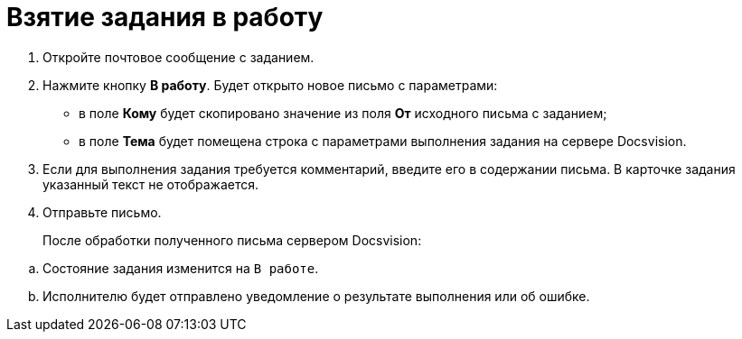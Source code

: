 = Взятие задания в работу

. Откройте почтовое сообщение с заданием.
. Нажмите кнопку *В работу*. Будет открыто новое письмо с параметрами:
+
* в поле *Кому* будет скопировано значение из поля *От* исходного письма с заданием;
* в поле *Тема* будет помещена строка с параметрами выполнения задания на сервере Docsvision.
. Если для выполнения задания требуется комментарий, введите его в содержании письма. В карточке задания указанный текст не отображается.
. Отправьте письмо.
+
После обработки полученного письма сервером Docsvision:

[loweralpha]
.. Состояние задания изменится на `В работе`.
.. Исполнителю будет отправлено уведомление о результате выполнения или об ошибке.
